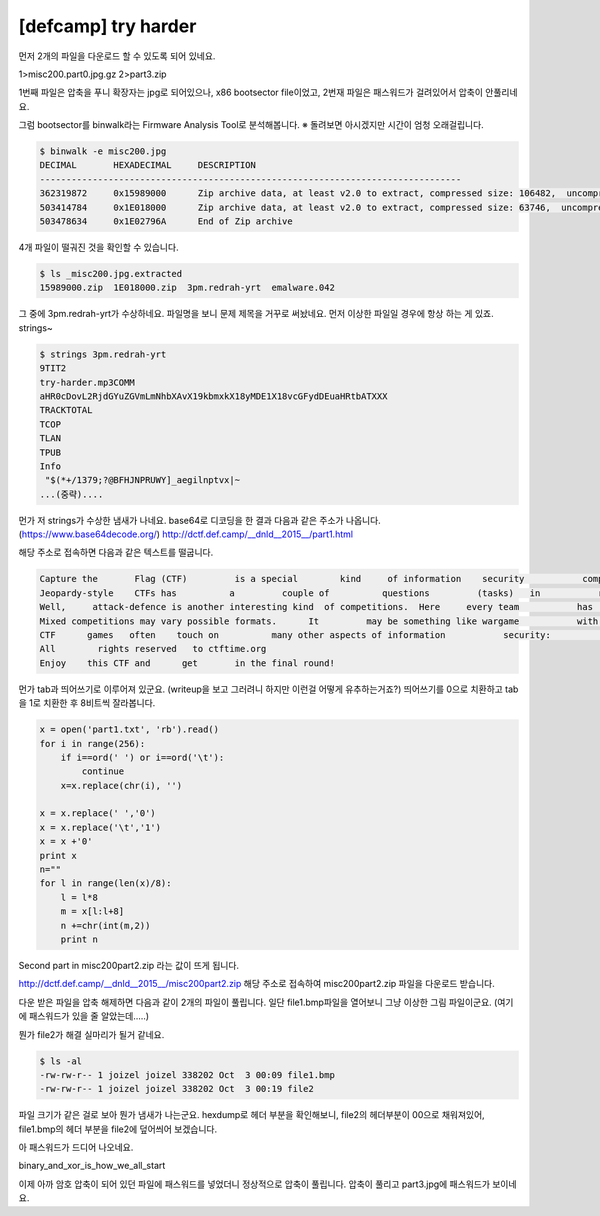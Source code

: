 ================================================================================
[defcamp] try harder
================================================================================

먼저 2개의 파일을 다운로드 할 수 있도록 되어 있네요.

1>misc200.part0.jpg.gz
2>part3.zip

1번째 파일은 압축을 푸니 확장자는 jpg로 되어있으나, x86 bootsector file이었고,
2번재 파일은 패스워드가 걸려있어서 압축이 안풀리네요. 

그럼 bootsector를 binwalk라는 Firmware Analysis Tool로 분석해봅니다.
※ 돌려보면 아시겠지만 시간이 엄청 오래걸립니다.

.. code-block:: bash

    $ binwalk -e misc200.jpg
    DECIMAL       HEXADECIMAL     DESCRIPTION
    --------------------------------------------------------------------------------
    362319872     0x15989000      Zip archive data, at least v2.0 to extract, compressed size: 106482,  uncompressed size: 106518, name: "emalware.042"
    503414784     0x1E018000      Zip archive data, at least v2.0 to extract, compressed size: 63746,  uncompressed size: 80643, name: "3pm.redrah-yrt"
    503478634     0x1E02796A      End of Zip archive

4개 파일이 떨궈진 것을 확인할 수 있습니다.

.. code-block:: bash

    $ ls _misc200.jpg.extracted
    15989000.zip  1E018000.zip  3pm.redrah-yrt  emalware.042

그 중에 3pm.redrah-yrt가 수상하네요. 파일명을 보니 문제 제목을 거꾸로 써놨네요.
먼저 이상한 파일일 경우에 항상 하는 게 있죠. strings~

.. code-block:: bash

    $ strings 3pm.redrah-yrt
    9TIT2
    try-harder.mp3COMM
    aHR0cDovL2RjdGYuZGVmLmNhbXAvX19kbmxkX18yMDE1X18vcGFydDEuaHRtbATXXX
    TRACKTOTAL
    TCOP
    TLAN
    TPUB
    Info
     "$(*+/1379;?@BFHJNPRUWY]_aegilnptvx|~
    ...(중략)....

먼가 저 strings가 수상한 냄새가 나네요.
base64로 디코딩을 한 결과 다음과 같은 주소가 나옵니다. (https://www.base64decode.org/)
http://dctf.def.camp/__dnld__2015__/part1.html

해당 주소로 접속하면 다음과 같은 텍스트를 떨굽니다.

.. code-block:: text

    Capture the       Flag (CTF)         is a special        kind     of information    security           competitions. There are   three common   types of CTFs: Jeopardy, Attack-Defence and mixed.  
    Jeopardy-style    CTFs has          a         couple of          questions         (tasks)   in           range of           categories.        For example,      Web,     Forensic,           Crypto, Binary or something       else. Team can    gain some points for every         solved task. More points for more complicated        tasks    usually.  The next task in chain can          be           opened only after some team      solve previous    task.     Then     the game time   is over sum          of        points shows you          a CTF winer. Famous example       of such CTF is Defcon CTF quals. 
    Well,     attack-defence is another interesting kind  of competitions.  Here     every team           has      own     network(or only one host)          with vulnarable services. Your team has time           for       patching your    services and developing  exploits usually.  So,           then organizers connects participants of   competition and the       wargame           starts! You should          protect  own red herring  for defence points and hack           opponents for attack      points.  Historically this is           a first type of     CTFs,           everybody knows about DEF CON CTF - something like a World Cup of all    other           competitions.    
    Mixed competitions may vary possible formats.      It         may be something like wargame           with special       time     for       task-based elements (like UCSB iCTF).
    CTF      games   often    touch on          many other aspects of information           security:           cryptography, stego, binary         analysis, reverse engeneering, mobile        security and      others.  Good    teams generally have      strong   skills     and      experience in     all these issues.     
    All        rights reserved   to ctftime.org
    Enjoy    this CTF and      get       in the final round!

먼가 tab과 띄어쓰기로 이루어져 있군요. (writeup을 보고 그러려니 하지만 이런걸 어떻게 유추하는거죠?)
띄어쓰기를 0으로 치환하고 tab을 1로 치환한 후 8비트씩 잘라봅니다.

.. code-block:: python

    x = open('part1.txt', 'rb').read()
    for i in range(256):
        if i==ord(' ') or i==ord('\t'):
            continue
        x=x.replace(chr(i), '')

    x = x.replace(' ','0')
    x = x.replace('\t','1')
    x = x +'0'
    print x
    n=""
    for l in range(len(x)/8):
        l = l*8
        m = x[l:l+8]
        n +=chr(int(m,2))
        print n

Second part in misc200part2.zip 라는 값이 뜨게 됩니다.

http://dctf.def.camp/__dnld__2015__/misc200part2.zip
해당 주소로 접속하여 misc200part2.zip 파일을 다운로드 받습니다.

다운 받은 파일을 압축 해제하면 다음과 같이 2개의 파일이 풀립니다.
일단 file1.bmp파일을 열어보니 그냥 이상한 그림 파일이군요. (여기에 패스워드가 있을 줄 알았는데.....)

.. image:: ../_images/misc-01_1.png
    :align: center

뭔가 file2가 해결 실마리가 될거 같네요.

.. code-block:: bash

    $ ls -al
    -rw-rw-r-- 1 joizel joizel 338202 Oct  3 00:09 file1.bmp
    -rw-rw-r-- 1 joizel joizel 338202 Oct  3 00:19 file2

파일 크기가 같은 걸로 보아 뭔가 냄새가 나는군요.
hexdump로 헤더 부분을 확인해보니, file2의 헤더부분이 00으로 채워져있어, file1.bmp의 헤더 부분을 file2에 덮어씌어 보겠습니다.

.. image:: ../_images/misc-01_2.png
    :align: center

아 패스워드가 드디어 나오네요.

binary_and_xor_is_how_we_all_start

이제 아까 암호 압축이 되어 있던 파일에 패스워드를 넣었더니 정상적으로 압축이 풀립니다.
압축이 풀리고 part3.jpg에 패스워드가 보이네요. 